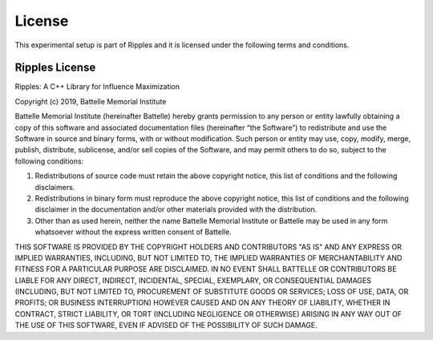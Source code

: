 License
=======

This experimental setup is part of Ripples and it is licensed under the
following terms and conditions.

Ripples License
---------------

Ripples: A C++ Library for Influence Maximization

Copyright (c) 2019, Battelle Memorial Institute

Battelle Memorial Institute (hereinafter Battelle) hereby grants permission to
any person or entity lawfully obtaining a copy of this software and associated
documentation files (hereinafter “the Software”) to redistribute and use the
Software in source and binary forms, with or without modification.  Such person
or entity may use, copy, modify, merge, publish, distribute, sublicense, and/or
sell copies of the Software, and may permit others to do so, subject to the
following conditions:

1. Redistributions of source code must retain the above copyright notice, this
   list of conditions and the following disclaimers.

2. Redistributions in binary form must reproduce the above copyright notice,
   this list of conditions and the following disclaimer in the documentation
   and/or other materials provided with the distribution.

3. Other than as used herein, neither the name Battelle Memorial Institute or
   Battelle may be used in any form whatsoever without the express written
   consent of Battelle.

THIS SOFTWARE IS PROVIDED BY THE COPYRIGHT HOLDERS AND CONTRIBUTORS "AS IS" AND
ANY EXPRESS OR IMPLIED WARRANTIES, INCLUDING, BUT NOT LIMITED TO, THE IMPLIED
WARRANTIES OF MERCHANTABILITY AND FITNESS FOR A PARTICULAR PURPOSE ARE
DISCLAIMED. IN NO EVENT SHALL BATTELLE OR CONTRIBUTORS BE LIABLE FOR ANY DIRECT,
INDIRECT, INCIDENTAL, SPECIAL, EXEMPLARY, OR CONSEQUENTIAL DAMAGES (INCLUDING,
BUT NOT LIMITED TO, PROCUREMENT OF SUBSTITUTE GOODS OR SERVICES; LOSS OF USE,
DATA, OR PROFITS; OR BUSINESS INTERRUPTION) HOWEVER CAUSED AND ON ANY THEORY OF
LIABILITY, WHETHER IN CONTRACT, STRICT LIABILITY, OR TORT (INCLUDING NEGLIGENCE
OR OTHERWISE) ARISING IN ANY WAY OUT OF THE USE OF THIS SOFTWARE, EVEN IF
ADVISED OF THE POSSIBILITY OF SUCH DAMAGE.

